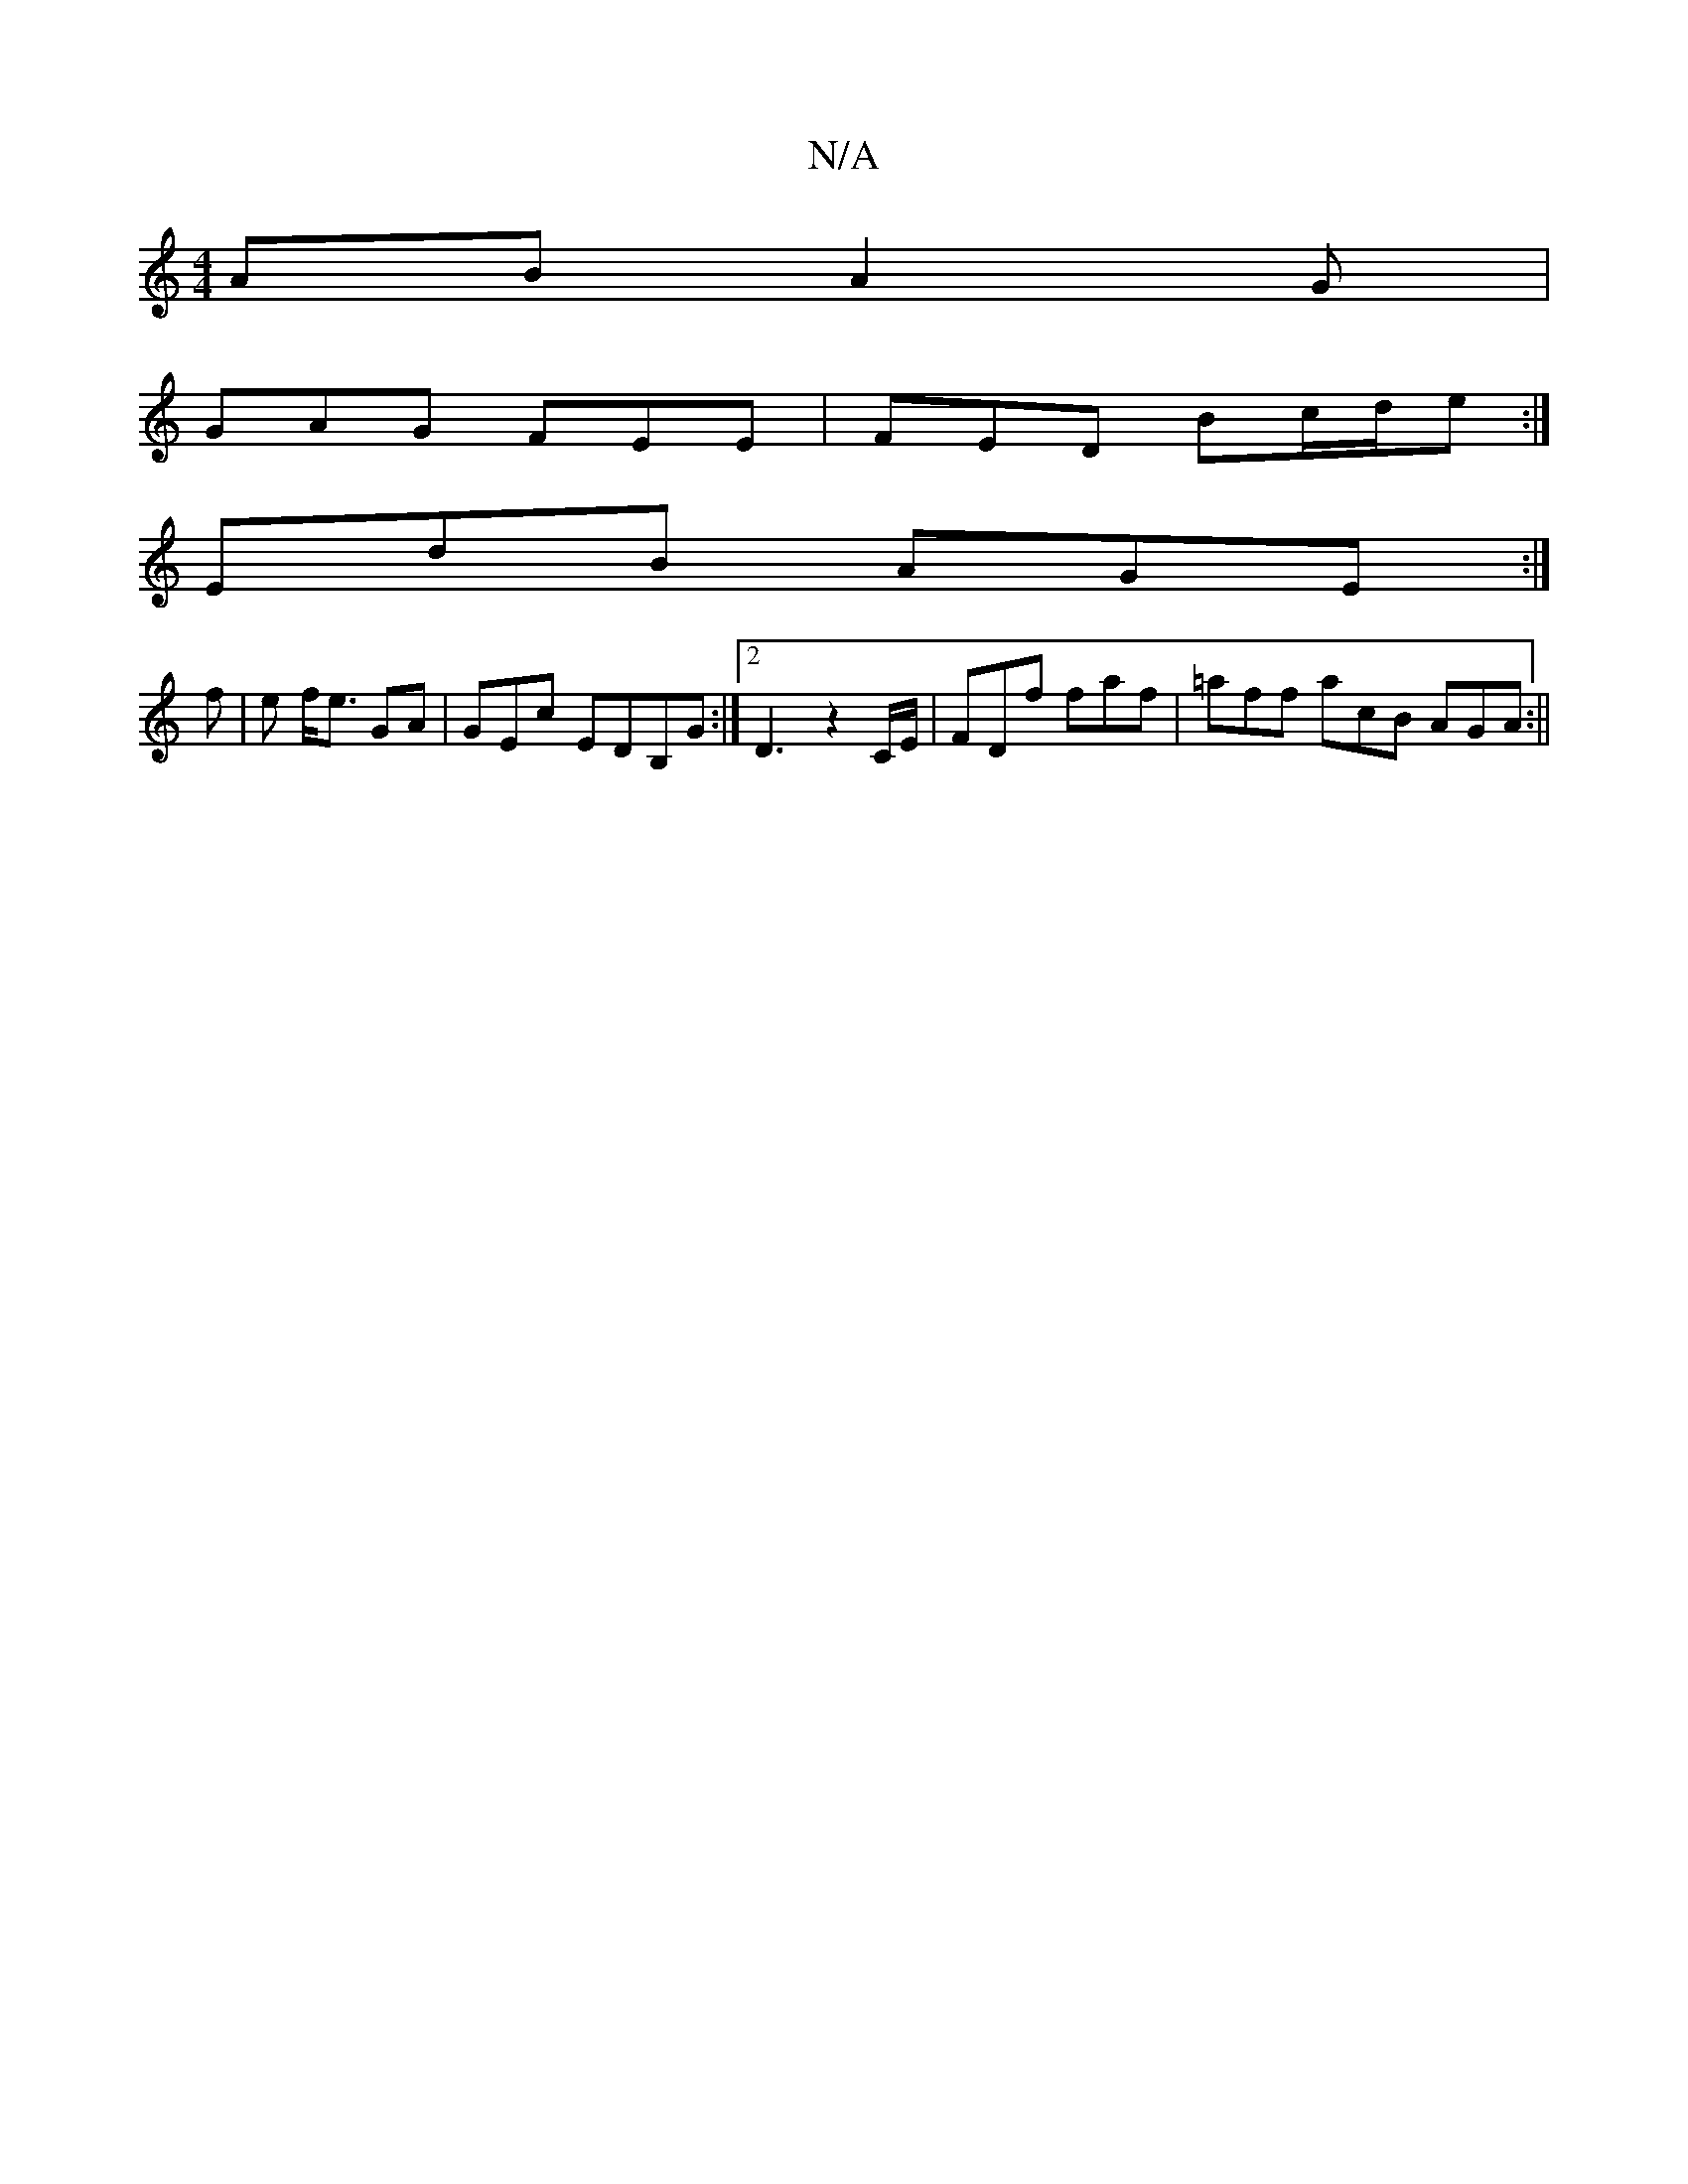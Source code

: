 X:1
T:N/A
M:4/4
R:N/A
K:Cmajor
AB A2G|
GAG FEE|FED Bc/d/e:|
EdB AGE:|
f|e f<e GA|GEc EDB,G:|2 D3- z2 C/E/|FDf faf|=aff acB AGA:||

e|ABc dGF G3|Bef BBB|f2e fed|egf edB|e2g efd|ABA GFG|FGA B2d|efa ag2|
fed gfe|dGG E2B|EBd BAG|EFG AB